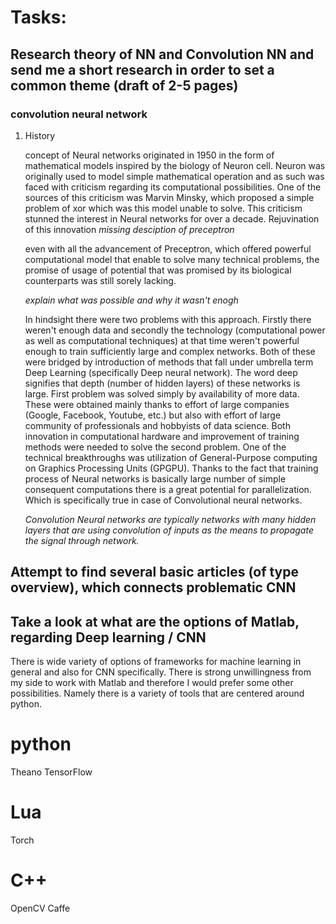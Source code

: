 * Tasks:
** Research theory of NN and Convolution NN and send me a short research in order to set a common theme (draft of 2-5 pages)
*** convolution neural network
**** History
concept of Neural networks originated in 1950 in the form of mathematical models inspired by the biology of Neuron cell.
Neuron was originally used to model simple mathematical operation and as such was faced with criticism regarding its computational possibilities. One of the sources of this criticism was Marvin Minsky, which proposed a simple problem of xor which was this model unable to solve. This criticism stunned the interest in Neural networks for over a decade.
Rejuvination of this innovation
[[missing desciption of preceptron]]

even with all the advancement of Preceptron, which offered powerful computational model that enable to solve many technical problems, the promise of usage of potential that was promised by its biological counterparts was still sorely lacking.

[[explain what was possible and why it wasn't enogh]]

In hindsight there were two problems with this approach. Firstly there weren't enough data and secondly the technology (computational power as well as computational techniques) at that time weren't powerful enough to train sufficiently large and complex networks. Both of these were bridged by introduction of methods that fall under umbrella term Deep Learning (specifically Deep neural network). The word deep signifies that depth (number of hidden layers) of these networks is large. First problem was solved simply by availability of more data. These were obtained mainly thanks to effort of large companies (Google, Facebook, Youtube, etc.) but also with effort of large community of professionals and hobbyists of data science.
Both innovation in computational hardware and improvement of training methods were needed to solve the second problem. One of the technical breakthroughs was utilization of General-Purpose computing on Graphics Processing Units (GPGPU). Thanks to the fact that training process of Neural networks is basically large number of simple consequent computations there is a great potential for parallelization. Which is specifically true in case of Convolutional neural networks.

[[Convolution Neural networks are typically networks with many hidden layers that are using convolution of inputs as the means to propagate the signal through network.]]
** Attempt to find several basic articles (of type overview), which connects problematic CNN
** Take a look at what are the options of Matlab, regarding Deep learning / CNN
   There is wide variety of options of frameworks for machine learning in general and also for CNN specifically. There is strong unwillingness from my side to work with Matlab and therefore I would prefer some other possibilities.
Namely there is a variety of tools that are centered around python.

* python
Theano
TensorFlow

* Lua
Torch

* C++
OpenCV
Caffe
